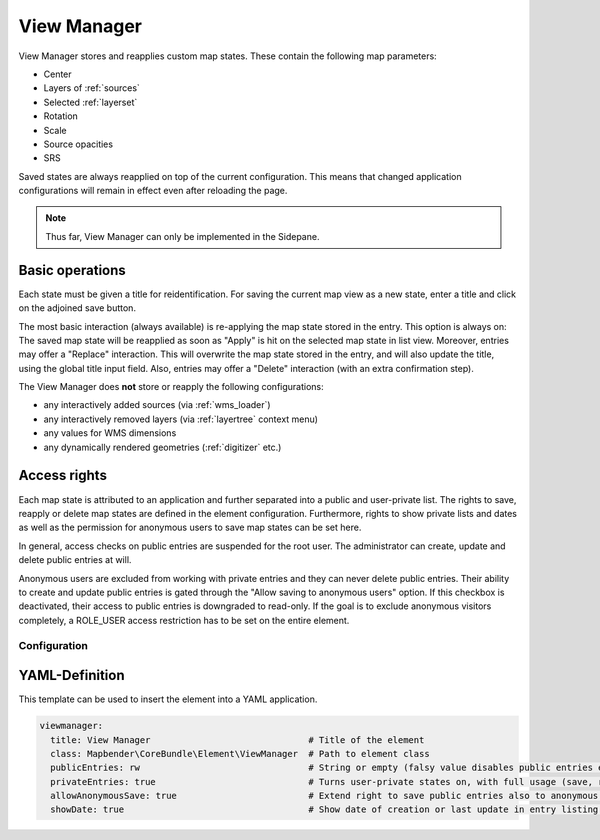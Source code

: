.. _view_manager:

View Manager
************

View Manager stores and reapplies custom map states. These contain the following map parameters:

* Center
* Layers of :ref:`sources`
* Selected :ref:`layerset`
* Rotation
* Scale
* Source opacities
* SRS

Saved states are always reapplied on top of the current configuration. This means that changed application configurations will remain in effect even after reloading the page.

.. image:: ../../../figures/view_manager_overview.png
     :scale: 80


.. note:: Thus far, View Manager can only be implemented in the Sidepane.

Basic operations
----------------

Each state must be given a title for reidentification. For saving the current map view as a new state, enter a title and click on the adjoined save button.

.. image:: ../../../figures/view_manager_create_map_state.png
     :scale: 80

The most basic interaction (always available) is re-applying the map state stored in the entry. This option is always on: The saved map state will be reapplied as soon as "Apply" is hit on the selected map state in list view. Moreover, entries may offer a "Replace" interaction. This will overwrite the map state stored in the entry, and will also update the title, using the global title input field. Also, entries may offer a "Delete" interaction (with an extra confirmation step).

The View Manager does **not** store or reapply the following configurations:

* any interactively added sources (via :ref:`wms_loader`)
* any interactively removed layers (via :ref:`layertree` context menu)
* any values for WMS dimensions
* any dynamically rendered geometries (:ref:`digitizer` etc.)


Access rights
-------------

Each map state is attributed to an application and further separated into a public and user-private list. The rights to save, reapply or delete map states are defined in the element configuration. Furthermore, rights to show private lists and dates as well as the permission for anonymous users to save map states can be set here.

In general, access checks on public entries are suspended for the root user. The administrator can create, update and delete public entries at will.

Anonymous users are excluded from working with private entries and they can never delete public entries. Their ability to create and update public entries is gated through the "Allow saving to anonymous users" option. If this checkbox is deactivated, their access to public entries is downgraded to read-only. If the goal is to exclude anonymous visitors completely, a ROLE_USER access restriction has to be set on the entire element.


Configuration
=============

.. image:: ../../../figures/view_manager_configuration.png
     :scale: 70


YAML-Definition
---------------

This template can be used to insert the element into a YAML application.

.. code-block:: yaml

  viewmanager:
    title: View Manager                              # Title of the element
    class: Mapbender\CoreBundle\Element\ViewManager  # Path to element class
    publicEntries: rw                                # String or empty (falsy value disables public entries entirely); other allowed values are ro (read only), rw (allow read and write), rwd (allow read and write and deletion) (default: ro).
    privateEntries: true                             # Turns user-private states on, with full usage (save, reapply, delete) (default: true).
    allowAnonymousSave: true                         # Extend right to save public entries also to anonymous users (default: false).
    showDate: true                                   # Show date of creation or last update in entry listing (default: true).